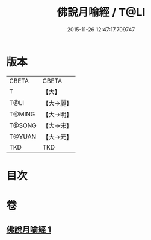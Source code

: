 #+TITLE: 佛說月喻經 / T@LI
#+DATE: 2015-11-26 12:47:17.709747
* 版本
 |     CBETA|CBETA   |
 |         T|【大】     |
 |      T@LI|【大→麗】   |
 |    T@MING|【大→明】   |
 |    T@SONG|【大→宋】   |
 |    T@YUAN|【大→元】   |
 |       TKD|TKD     |

* 目次
* 卷
** [[file:KR6a0121_001.txt][佛說月喻經 1]]
